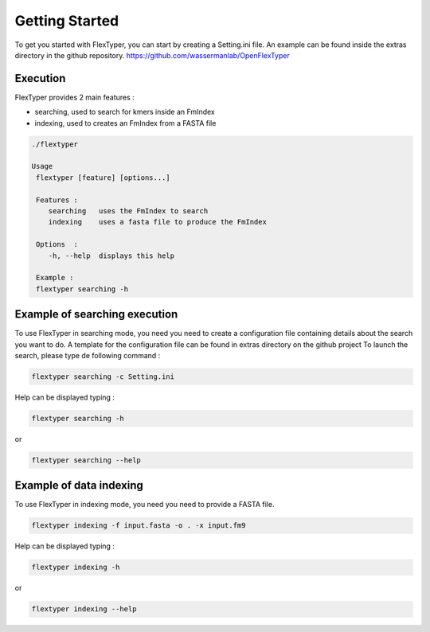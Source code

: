 *******************
Getting Started
*******************

To get you started with FlexTyper, you can start by creating a
Setting.ini file. An example can be found inside the extras directory
in the github repository. https://github.com/wassermanlab/OpenFlexTyper

Execution
==========

FlexTyper provides 2 main features :

-  searching, used to search for kmers inside an FmIndex
-  indexing, used to creates an FmIndex from a FASTA file

.. code:: bash

   ./flextyper 

   Usage
    flextyper [feature] [options...]               
                                                            
    Features :                                              
       searching   uses the FmIndex to search               
       indexing    uses a fasta file to produce the FmIndex 
                                                            
    Options  :                                              
       -h, --help  displays this help                       
                                                            
    Example :                                               
    flextyper searching -h            

Example of searching execution
==============================

To use FlexTyper in searching mode, you need you need to create a
configuration file containing details about the search you want to do. A
template for the configuration file can be found in extras directory on the github project
To launch the search, please type de following
command :

.. code:: bash

   flextyper searching -c Setting.ini

Help can be displayed typing :

.. code:: bash

   flextyper searching -h

or

.. code:: bash

   flextyper searching --help

Example of data indexing
==========================

To use FlexTyper in indexing mode, you need you need to provide a FASTA
file.

.. code:: bash

   flextyper indexing -f input.fasta -o . -x input.fm9

Help can be displayed typing :

.. code:: bash

   flextyper indexing -h

or

.. code:: bash

   flextyper indexing --help
